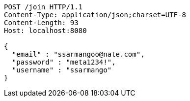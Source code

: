 [source,http,options="nowrap"]
----
POST /join HTTP/1.1
Content-Type: application/json;charset=UTF-8
Content-Length: 93
Host: localhost:8080

{
  "email" : "ssarmangoo@nate.com",
  "password" : "meta1234!",
  "username" : "ssarmango"
}
----